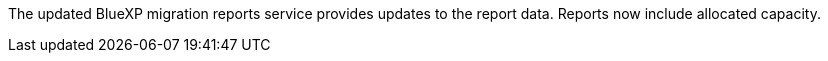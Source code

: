 The updated BlueXP migration reports service provides updates to the report data. Reports now include allocated capacity.